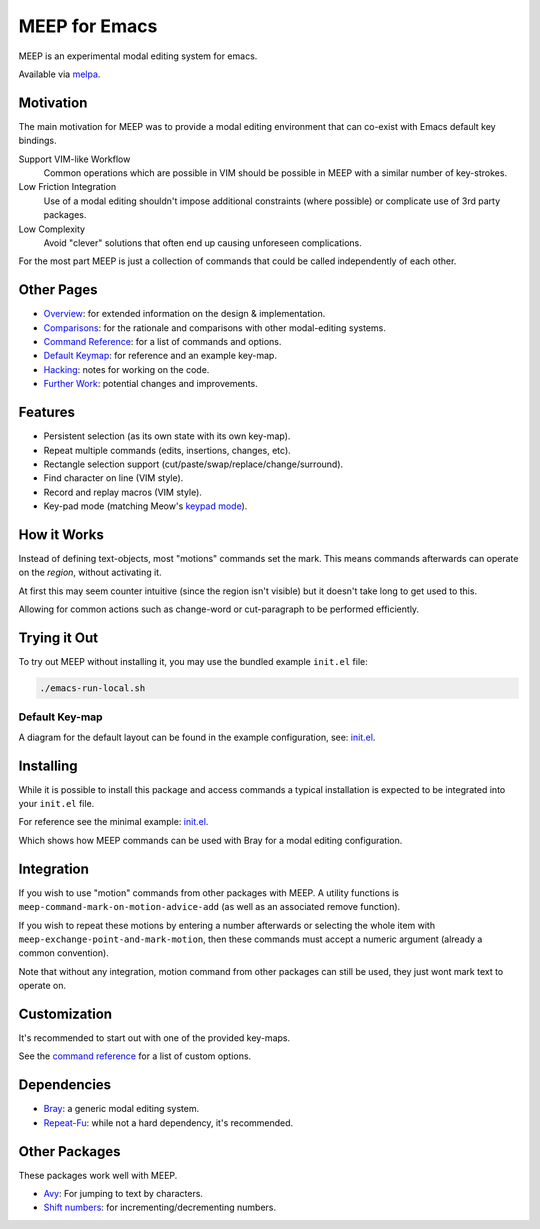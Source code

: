 
##############
MEEP for Emacs
##############

MEEP is an experimental modal editing system for emacs.

Available via `melpa <https://melpa.org/#/meep>`__.


Motivation
==========

The main motivation for MEEP was to provide a modal editing environment
that can co-exist with Emacs default key bindings.

Support VIM-like Workflow
   Common operations which are possible in VIM should be possible in MEEP
   with a similar number of key-strokes.
Low Friction Integration
   Use of a modal editing shouldn't impose additional constraints (where possible)
   or complicate use of 3rd party packages.
Low Complexity
   Avoid "clever" solutions that often end up causing unforeseen complications.

For the most part MEEP is just a collection of commands that could be called independently of each other.


Other Pages
===========

- `Overview <https://codeberg.org/ideasman42/emacs-meep/src/branch/main/docs/overview.rst>`__:
  for extended information on the design & implementation.
- `Comparisons <https://codeberg.org/ideasman42/emacs-meep/src/branch/main/docs/comparisons.rst>`__:
  for the rationale and comparisons with other modal-editing systems.
- `Command Reference <https://codeberg.org/ideasman42/emacs-meep/src/branch/main/docs/reference.rst>`__:
  for a list of commands and options.
- `Default Keymap <https://codeberg.org/ideasman42/emacs-meep/raw/branch/main/init/default/init.el>`__:
  for reference and an example key-map.
- `Hacking <https://codeberg.org/ideasman42/emacs-meep/src/branch/main/docs/hacking.rst>`__:
  notes for working on the code.
- `Further Work <https://codeberg.org/ideasman42/emacs-meep/issues/1>`__:
  potential changes and improvements.


Features
========

- Persistent selection (as its own state with its own key-map).
- Repeat multiple commands (edits, insertions, changes, etc).
- Rectangle selection support (cut/paste/swap/replace/change/surround).
- Find character on line (VIM style).
- Record and replay macros (VIM style).
- Key-pad mode
  (matching Meow's `keypad mode <https://github.com/meow-edit/meow/blob/master/TUTORIAL.org#keypad>`__).


How it Works
============

Instead of defining text-objects, most "motions" commands set the mark.
This means commands afterwards can operate on the *region*, without activating it.

At first this may seem counter intuitive (since the region isn't visible)
but it doesn't take long to get used to this.

Allowing for common actions such as change-word or cut-paragraph to be performed efficiently.


Trying it Out
=============

To try out MEEP without installing it, you may use the bundled example ``init.el`` file:

.. code-block:: shell

   ./emacs-run-local.sh


Default Key-map
---------------

A diagram for the default layout can be found in the example configuration, see:
`init.el <https://codeberg.org/ideasman42/emacs-meep/raw/branch/main/init/default/init.el>`__.


Installing
==========

While it is possible to install this package and access commands
a typical installation is expected to be integrated into your ``init.el`` file.

For reference see the minimal example:
`init.el <https://codeberg.org/ideasman42/emacs-meep/raw/branch/main/init/minimal/init.el>`__.

Which shows how MEEP commands can be used with Bray for a modal editing configuration.


Integration
===========

If you wish to use "motion" commands from other packages with MEEP.
A utility functions is ``meep-command-mark-on-motion-advice-add`` (as well as an associated remove function).

If you wish to repeat these motions by entering a number afterwards or selecting the whole item with
``meep-exchange-point-and-mark-motion``, then these commands must accept a numeric argument
(already a common convention).

Note that without any integration, motion command from other packages can still be used,
they just wont mark text to operate on.


Customization
=============

It's recommended to start out with one of the provided key-maps.

See the
`command reference <https://codeberg.org/ideasman42/emacs-meep/src/branch/main/docs/reference.rst>`__
for a list of custom options.


Dependencies
============

- `Bray <https://codeberg.org/ideasman42/emacs-bray>`__:
  a generic modal editing system.
- `Repeat-Fu <https://codeberg.org/ideasman42/emacs-repeat-fu>`__:
  while not a hard dependency, it's recommended.


Other Packages
==============

These packages work well with MEEP.

- `Avy <https://github.com/abo-abo/avy>`__:
  For jumping to text by characters.
- `Shift numbers <https://codeberg.org/ideasman42/emacs-shift-number>`__:
  for incrementing/decrementing numbers.
